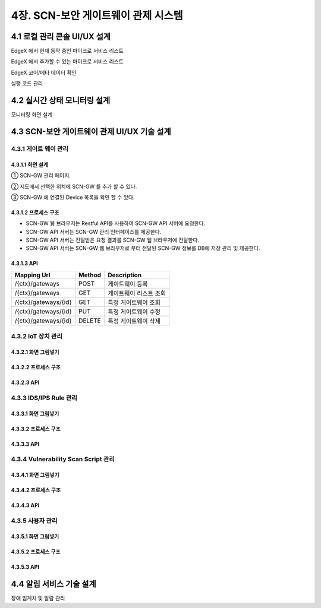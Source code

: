 4장.  SCN-보안 게이트웨이 관제 시스템
=======================================

4.1 로컬 관리 콘솔 UI/UX 설계
--------------------------------------------------------
EdgeX 에서 현재 동작 중인 마이크로 서비스 리스트

EdgeX 에서 추가할 수 있는 마이크로 서비스 리스트

EdgeX  코어/메타 데이터 확인

실행 코드 관리

4.2 실시간 상태 모니터링 설계
--------------------------------------------------------
모니터링 화면 설계

4.3 SCN-보안 게이트웨이 관제 UI/UX 기술 설계
--------------------------------------------------------
4.3.1 게이트 웨이 관리
~~~~~~~~~~~~~~~~~~~~~~~

4.3.1.1 화면 설계
^^^^^^^^^^^^^^^^^^^^^^
.. image:: images/4.3.1.1-GW관리화면.png
   :scale: 20 %
   :alt: alternate text

① SCN-GW 관리 페이지.

② 지도에서 선택한 위치에 SCN-GW 를 추가 할 수 있다.

③ SCN-GW 에 연결된 Device 목록을 확인 할 수 있다.


4.3.1.2 프로세스 구조
^^^^^^^^^^^^^^^^^^^^^^
.. image:: images/4.3.1.2-프로세스구조2.png
   :scale: 20 %
   :alt: alternate text

- SCN-GW 웹 브라우저는 Restful API를 사용하여 SCN-GW API 서버에 요청한다.
- SCN-GW API 서버는 SCN-GW 관리 인터페이스를 제공한다.
- SCN-GW API 서버는 전달받은 요청 결과를 SCN-GW 웹 브라우저에 전달한다.
- SCN-GW API 서버는 SCN-GW 웹 브라우저로 부터 전달된 SCN-GW 정보를 DB에 저장 관리 및 제공한다.

4.3.1.3 API
^^^^^^^^^^^^^^^^^^^^^^

====================  ==========  ============================================
Mapping Url           Method        Description
====================  ==========  ============================================
/{ctx}/gateways        POST         게이트웨이 등록
/{ctx}/gateways        GET          게이트웨이 리스트 조회
/{ctx}/gateways/{id}   GET          특정 게이트웨이 조회
/{ctx}/gateways/{id}   PUT          특정 게이트웨이 수정
/{ctx}/gateways/{id}   DELETE       특정 게이트웨이 삭제
====================  ==========  ============================================


4.3.2 IoT 장치 관리
~~~~~~~~~~~~~~~~~~~~~~~

4.3.2.1 화면 그림넣기
^^^^^^^^^^^^^^^^^^^^^^

4.3.2.2 프로세스 구조
^^^^^^^^^^^^^^^^^^^^^^

4.3.2.3 API
^^^^^^^^^^^^^^^^^^^^^^




4.3.3 IDS/IPS Rule 관리
~~~~~~~~~~~~~~~~~~~~~~~~~~

4.3.3.1 화면 그림넣기
^^^^^^^^^^^^^^^^^^^^^^

4.3.3.2 프로세스 구조
^^^^^^^^^^^^^^^^^^^^^^

4.3.3.3 API
^^^^^^^^^^^^^^^^^^^^^^



4.3.4 Vulnerability Scan Script 관리
~~~~~~~~~~~~~~~~~~~~~~~~~~~~~~~~~~~~~~~

4.3.4.1 화면 그림넣기
^^^^^^^^^^^^^^^^^^^^^^

4.3.4.2 프로세스 구조
^^^^^^^^^^^^^^^^^^^^^^

4.3.4.3 API
^^^^^^^^^^^^^^^^^^^^^^




4.3.5 사용자 관리
~~~~~~~~~~~~~~~~~~~~~~~

4.3.5.1 화면 그림넣기
^^^^^^^^^^^^^^^^^^^^^^

4.3.5.2 프로세스 구조
^^^^^^^^^^^^^^^^^^^^^^

4.3.5.3 API
^^^^^^^^^^^^^^^^^^^^^^



4.4 알림 서비스 기술 설계
--------------------------------------------------------
장애 임계치 및 알람 관리

